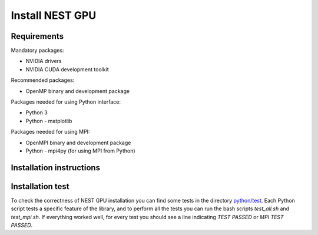 Install NEST GPU
================

Requirements
------------

Mandatory packages:

-  NVIDIA drivers
-  NVIDIA CUDA development toolkit 

Recommended packages:

-  OpenMP binary and development package 

Packages needed for using Python interface:

-  Python 3
-  Python - matplotlib 

Packages needed for using MPI:

-  OpenMPI binary and development package
-  Python - mpi4py (for using MPI from Python)


Installation instructions
-------------------------

.. tabs::

   .. tab:: Generic linux or unix systems

      On a terminal, cd to the folder where you unpacked the tarball, and
      type:

      .. code-block:: bash

         autoreconf -i
         ./configure
         make
         sudo make install

      For support: golosio@unica.it

   .. tab:: Ubuntu

      To install all the necessary packages, open a terminal and type:

      .. code-block:: bash

         sudo apt update
         sudo apt install nvidia-cuda-toolkit openmpi-bin libopenmpi-dev libomp-dev python python-matplotlib python-mpi4py

      Then cd to the folder where you unpacked the tarball, and type:

      .. code-block:: bash

         autoreconf -i
         ./configure
         make
         sudo make install
   
   .. tab:: macOS (High Sierra)

      If you have not installed it yet, you must install clang. Open a
      terminal and type:

      .. code-block:: bash

         xcode-select --install

      If you have not installed it yet, install Homebrew with the command:

      .. code-block:: bash

         /usr/bin/ruby -e "$(curl -fsSL https://raw.githubusercontent.com/Homebrew/install/master/install)"

      Install the NVIDIA Web Drivers appropriate for your MacOS version/build
      number from:

      https://www.insanelymac.com/forum/topic/324195-nvidia-web-driver-updates-for-macos-high-sierra-update-jan-29-2020/

      Install NVIDIA CUDA development toolkit following the instructions in:

      https://docs.nvidia.com/cuda/cuda-installation-guide-mac-os-x/index.html

      To verify that the CUDA Drivers and the compiler are installed and
      loaded correctly, in a terminal window use the commands:

      .. code-block:: bash

         kextstat | grep -i cuda
         nvcc -V

      Do not forget to setup CUDA development PATH, by adding the following
      lines to your .bash_profile file

      .. code-block:: bash

         export PATH=/Developer/NVIDIA/CUDA-10.2/bin${PATH:+:${PATH}}
         export DYLD_LIBRARY_PATH=/Developer/NVIDIA/CUDA-10.2/lib\
                                 ${DYLD_LIBRARY_PATH:+:${DYLD_LIBRARY_PATH}}

      Install necessary packages:

      .. code-block:: bash

         brew install openmpi mpi4py libomp
         sudo easy_install pip
         pip install matplotlib numpy

      Then cd to the folder where you unpacked the tarball, and type:

      .. code-block:: bash

         autoreconf -i
         ./configure
         make
         sudo make install

Installation test
-----------------

To check the correctness of NEST GPU installation you can find some tests in the directory `python/test <https://github.com/nest/nest-gpu>`_.
Each Python script tests a specific feature of the library, and to perform all the tests you can run the bash scripts `test_all.sh` and `test_mpi.sh`.
If everything worked well, for every test you should see a line indicating `TEST PASSED` or `MPI TEST PASSED`.